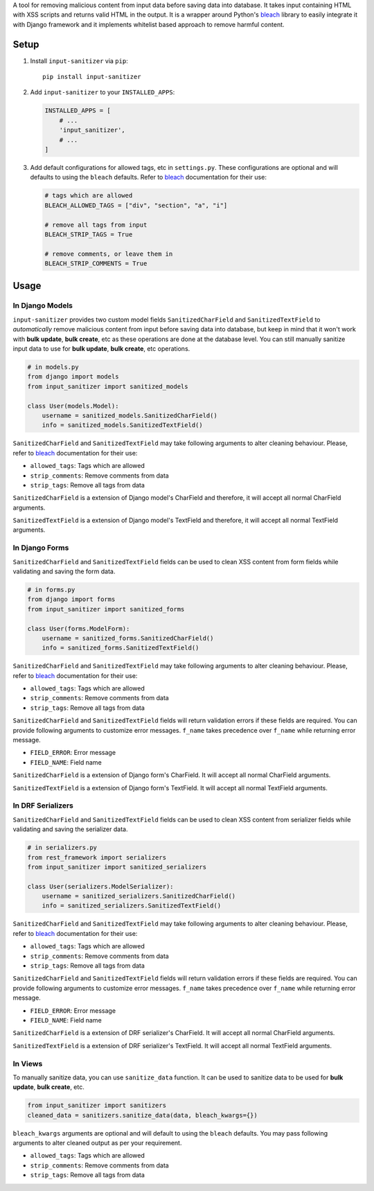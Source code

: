 A tool for removing malicious content from input data before saving data into database.
It takes input containing HTML with XSS scripts and returns valid HTML in the output.
It is a wrapper around Python's `bleach`_ library to easily integrate it with Django framework and it implements whitelist based approach to remove harmful content.


Setup
-----


1. Install ``input-sanitizer`` via ``pip``::
    
    pip install input-sanitizer

2. Add ``input-sanitizer`` to your ``INSTALLED_APPS``:

   .. code-block:: python

        INSTALLED_APPS = [
            # ...
            'input_sanitizer',
            # ...
        ]

3. Add default configurations for allowed tags, etc in ``settings.py``. These configurations are optional and will defaults to using the ``bleach`` defaults. Refer to `bleach`_ documentation for their use:

   .. code-block:: python

        # tags which are allowed
        BLEACH_ALLOWED_TAGS = ["div", "section", "a", "i"]

        # remove all tags from input
        BLEACH_STRIP_TAGS = True

        # remove comments, or leave them in
        BLEACH_STRIP_COMMENTS = True


Usage
-----

In Django Models
****************

``input-sanitizer`` provides two custom model fields ``SanitizedCharField`` and ``SanitizedTextField`` to *automatically* remove malicious content from input before saving data into database, but keep in mind that it won't work with **bulk update**, **bulk create**, etc as these operations are done at the database level. You can still manually sanitize input data to use for **bulk update**, **bulk create**, etc operations.

.. code-block:: python

    # in models.py
    from django import models
    from input_sanitizer import sanitized_models

    class User(models.Model):
        username = sanitized_models.SanitizedCharField()
        info = sanitized_models.SanitizedTextField()

``SanitizedCharField`` and ``SanitizedTextField`` may take following arguments to alter cleaning behaviour.
Please, refer to `bleach`_ documentation for their use:

* ``allowed_tags``: Tags which are allowed
* ``strip_comments``: Remove comments from data
* ``strip_tags``: Remove all tags from data

``SanitizedCharField`` is a extension of Django model's CharField and therefore, it will accept all normal CharField arguments.

``SanitizedTextField`` is a extension of Django model's TextField and therefore, it will accept all normal TextField arguments.

In Django Forms
***************

``SanitizedCharField`` and ``SanitizedTextField`` fields can be used to clean XSS content from form fields while validating and saving the form data.

.. code-block:: python

    # in forms.py
    from django import forms
    from input_sanitizer import sanitized_forms

    class User(forms.ModelForm):
        username = sanitized_forms.SanitizedCharField()
        info = sanitized_forms.SanitizedTextField()

``SanitizedCharField`` and ``SanitizedTextField`` may take following arguments to alter cleaning behaviour.
Please, refer to `bleach`_ documentation for their use:

* ``allowed_tags``: Tags which are allowed
* ``strip_comments``: Remove comments from data
* ``strip_tags``: Remove all tags from data

``SanitizedCharField`` and ``SanitizedTextField`` fields will return validation errors if these fields are required. You can provide following arguments to customize error messages. ``f_name`` takes precedence over ``f_name`` while returning error message.

* ``FIELD_ERROR``: Error message
* ``FIELD_NAME``: Field name

``SanitizedCharField`` is a extension of Django form's CharField. It will accept all normal CharField arguments.

``SanitizedTextField`` is a extension of Django form's TextField. It will accept all normal TextField arguments.

In DRF Serializers
******************

``SanitizedCharField`` and ``SanitizedTextField`` fields can be used to clean XSS content from serializer fields while validating and saving the serializer data.

.. code-block:: python

    # in serializers.py
    from rest_framework import serializers
    from input_sanitizer import sanitized_serializers

    class User(serializers.ModelSerializer):
        username = sanitized_serializers.SanitizedCharField()
        info = sanitized_serializers.SanitizedTextField()

``SanitizedCharField`` and ``SanitizedTextField`` may take following arguments to alter cleaning behaviour.
Please, refer to `bleach`_ documentation for their use:

* ``allowed_tags``: Tags which are allowed
* ``strip_comments``: Remove comments from data
* ``strip_tags``: Remove all tags from data

``SanitizedCharField`` and ``SanitizedTextField`` fields will return validation errors if these fields are required. You can provide following arguments to customize error messages. ``f_name`` takes precedence over ``f_name`` while returning error message.

* ``FIELD_ERROR``: Error message
* ``FIELD_NAME``: Field name

``SanitizedCharField`` is a extension of DRF serializer's CharField. It will accept all normal CharField arguments.

``SanitizedTextField`` is a extension of DRF serializer's TextField. It will accept all normal TextField arguments.

In Views
********

To manually sanitize data, you can use ``sanitize_data`` function.
It can be used to sanitize data to be used for **bulk update**, **bulk create**, etc.

.. code-block:: python

    from input_sanitizer import sanitizers 
    cleaned_data = sanitizers.sanitize_data(data, bleach_kwargs={})

``bleach_kwargs`` arguments are optional and will default to using the ``bleach`` defaults.
You may pass following arguments to alter cleaned output as per your requirement.

* ``allowed_tags``: Tags which are allowed
* ``strip_comments``: Remove comments from data
* ``strip_tags``: Remove all tags from data

.. _bleach: https://bleach.readthedocs.io/en/latest/clean.html

